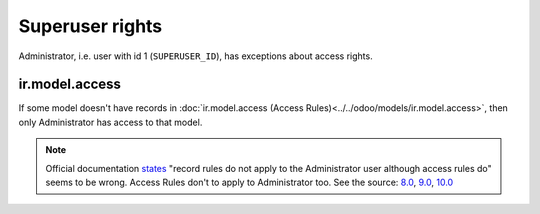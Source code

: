 ==================
 Superuser rights
==================

Administrator, i.e. user with id 1 (``SUPERUSER_ID``), has exceptions about access rights.

ir.model.access
===============

If some model doesn't have records in :doc:`ir.model.access (Access Rules)<../../odoo/models/ir.model.access>`, then only Administrator has access to that model.

.. note:: Official documentation `states <https://www.odoo.com/documentation/9.0/reference/security.html>`_ "record rules do not apply to the Administrator user although access rules do" seems to be wrong. Access Rules don't to apply to Administrator too. See the source: `8.0 <https://github.com/odoo/odoo/blob/8.0/openerp/addons/base/ir/ir_model.py#L713>`_, `9.0 <https://github.com/odoo/odoo/blob/9.0/openerp/addons/base/ir/ir_model.py#L789>`_, `10.0 <https://github.com/odoo/odoo/blob/10.0/odoo/addons/base/ir/ir_model.py#L815>`_
